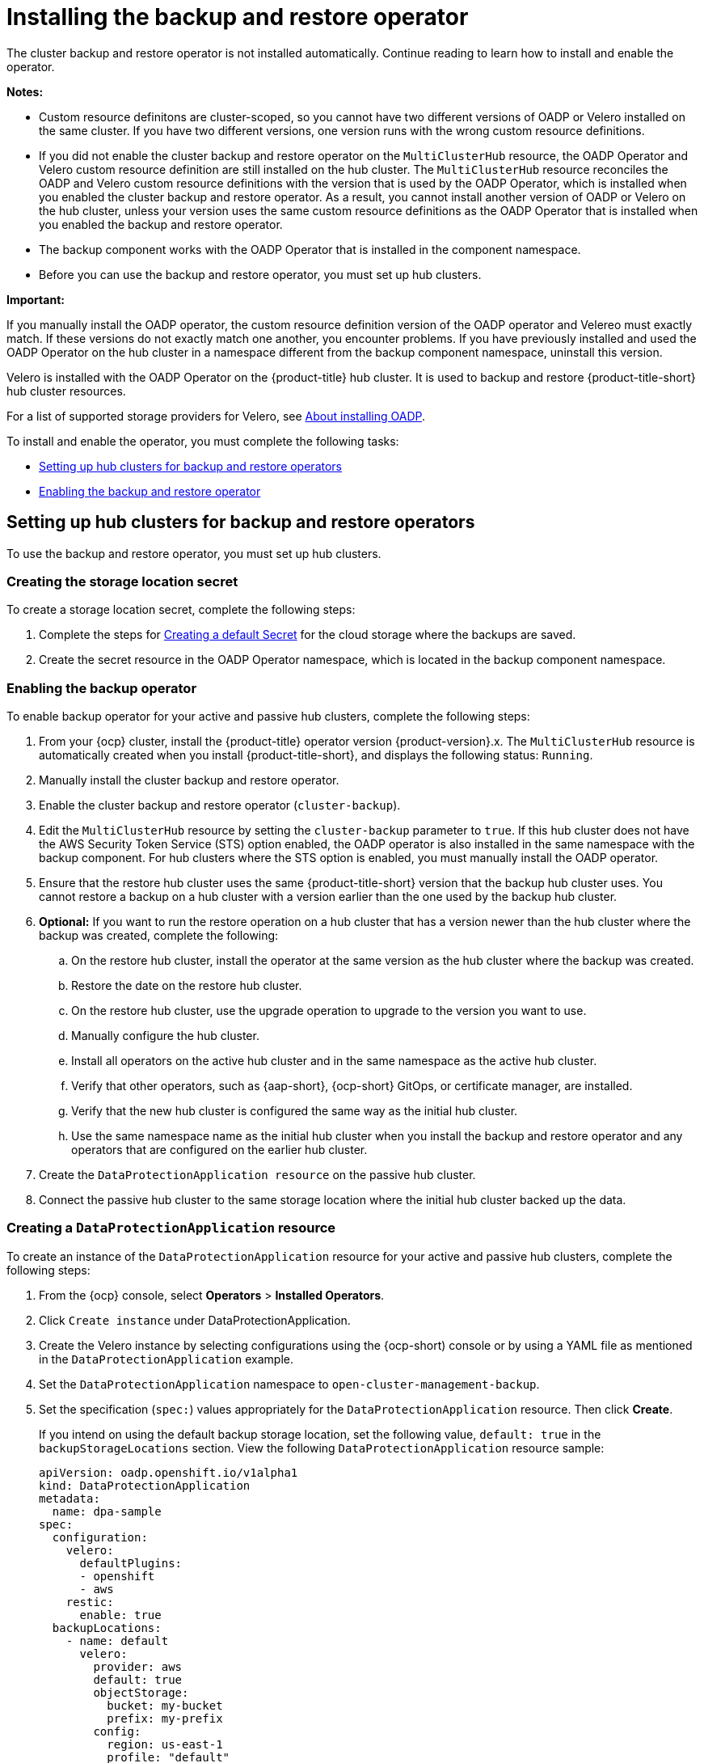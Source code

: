 [#dr4hub-install-backup-and-restore]
= Installing the backup and restore operator

The cluster backup and restore operator is not installed automatically. Continue reading to learn how to install and enable the operator.

*Notes:*

- Custom resource definitons are cluster-scoped, so you cannot have two different versions of OADP or Velero installed on the same cluster. If you have two different versions, one version runs with the wrong custom resource definitions.

- If you did not enable the cluster backup and restore operator on the `MultiClusterHub` resource, the OADP Operator and Velero custom resource definition are still installed on the hub cluster. The `MultiClusterHub` resource reconciles the OADP and Velero custom resource definitions with the version that is used by the OADP Operator, which is installed when you enabled the cluster backup and restore operator. As a result, you cannot install another version of OADP or Velero on the hub cluster, unless your version uses the same custom resource definitions as the OADP Operator that is installed when you enabled the backup and restore operator.

- The backup component works with the OADP Operator that is installed in the component namespace. 

- Before you can use the backup and restore operator, you must set up hub clusters. 

*Important:*

If you manually install the OADP operator, the custom resource definition version of the OADP operator and Velereo must exactly match. If these versions do not exactly match one another, you encounter problems. If you have previously installed and used the OADP Operator on the hub cluster in a namespace different from the backup component namespace, uninstall this version.

Velero is installed with the OADP Operator on the {product-title} hub cluster. It is used to backup and restore {product-title-short} hub cluster resources. 

For a list of supported storage providers for Velero, see link:https://docs.openshift.com/container-platform/4.14/backup_and_restore/application_backup_and_restore/installing/about-installing-oadp.html[About installing OADP].

To install and enable the operator, you must complete the following tasks:

* <<setting-up-hub-clusters-for-backup-and-restore-operators,Setting up hub clusters for backup and restore operators>>
* <<enabling-backup-restore,Enabling the backup and restore operator>>

[#setting-up-hub-clusters-for-backup-and-restore-operators]
== Setting up hub clusters for backup and restore operators 

To use the backup and restore operator, you must set up hub clusters. 

[#creating-the-storage-location-secret]
=== Creating the storage location secret 

To create a storage location secret, complete the following steps: 

. Complete the steps for link:https://access.redhat.com/documentation/en-us/openshift_container_platform/4.13/html/backup_and_restore/oadp-application-backup-and-restore#oadp-creating-default-secret_installing-oadp-aws[Creating a default Secret] for the cloud storage where the backups are saved. 
. Create the secret resource in the OADP Operator namespace, which is located in the backup component namespace.

[#enabling-the-backup-operator]
=== Enabling the backup operator 

To enable backup operator for your active and passive hub clusters, complete the following steps:

. From your {ocp} cluster, install the {product-title} operator version {product-version}.x. The `MultiClusterHub` resource is automatically created when you install {product-title-short}, and displays the following status: `Running`.
. Manually install the cluster backup and restore operator. 
. Enable the cluster backup and restore operator (`cluster-backup`). 
. Edit the `MultiClusterHub` resource by setting the `cluster-backup` parameter to `true`. If this hub cluster does not have the AWS Security Token Service (STS) option enabled, the OADP operator is also installed in the same namespace with the backup component. For hub clusters where the STS option is enabled, you must manually install the OADP operator. 
. Ensure that the restore hub cluster uses the same {product-title-short} version that the backup hub cluster uses. You cannot restore a backup on a hub cluster with a version earlier than the one used by the backup hub cluster. 
. *Optional:* If you want to run the restore operation on a hub cluster that has a version newer than the hub cluster where the backup was created, complete the following:
.. On the restore hub cluster, install the operator at the same version as the hub cluster where the backup was created. 
.. Restore the date on the restore hub cluster. 
.. On the restore hub cluster, use the upgrade operation to upgrade to the version you want to use. 
.. Manually configure the hub cluster.
.. Install all operators on the active hub cluster and in the same namespace as the active hub cluster. 
.. Verify that other operators, such as {aap-short}, {ocp-short} GitOps, or certificate manager, are installed. 
.. Verify that the new hub cluster is configured the same way as the initial hub cluster.
.. Use the same namespace name as the initial hub cluster when you install the backup and restore operator and any operators that are configured on the earlier hub cluster. 
. Create the `DataProtectionApplication resource` on the passive hub cluster. 
. Connect the passive hub cluster to the same storage location where the initial hub cluster backed up the data.

[#creating-a-dataprotectionapplication-resource]
=== Creating a `DataProtectionApplication` resource 

To create an instance of the `DataProtectionApplication` resource for your active and passive hub clusters, complete the following steps: 

. From the {ocp} console, select *Operators* > *Installed Operators*.
. Click `Create instance` under DataProtectionApplication.
. Create the Velero instance by selecting configurations using the {ocp-short) console or by using a YAML file as mentioned in the `DataProtectionApplication` example.
. Set the `DataProtectionApplication` namespace to `open-cluster-management-backup`.
. Set the specification (`spec:`) values appropriately for the `DataProtectionApplication` resource. Then click *Create*.
+
If you intend on using the default backup storage location, set the following value, `default: true` in the `backupStorageLocations` section. View the following `DataProtectionApplication` resource sample:
+
[source,yaml]
----
apiVersion: oadp.openshift.io/v1alpha1
kind: DataProtectionApplication
metadata:
  name: dpa-sample
spec:
  configuration:
    velero:
      defaultPlugins:
      - openshift
      - aws
    restic:
      enable: true
  backupLocations:
    - name: default
      velero:
        provider: aws
        default: true
        objectStorage:
          bucket: my-bucket
          prefix: my-prefix
        config:
          region: us-east-1
          profile: "default"
        credential:
          name: cloud-credentials
          key: cloud
  snapshotLocations:
    - name: default
      velero:
        provider: aws
        config:
          region: us-west-2
          profile: "default"
----


[#enabling-the-backup-and-restore-component-in-a-disconnected-environment]
=== Enabling the backup and restore component in a disconnected environment 

To enable the backup and restore component with {ocp} in a disconnected environment, complete the following steps: 

. Update the `MultiClusterHub` resource with the follwing annotation to override the source from which the OADP operator is installed. Create the annotation before the `cluster-backup` component is enabled on the `MultiClusterHub` resource:
+
[source,yaml]
----
apiVersion: operator.open-cluster-management.io/v1
kind: MultiClusterHub
metadata:
  annotations:
    installer.open-cluster-management.io/oadp-subscription-spec: '{"source": "redhat-operator-index"}'
----
+
. The `redhat-operator-index` is a custom name and represents the name of the `CatalogSource` resource that you define and use to access Red Hat OpenShift Operators in the disconnected environment. Run the following command to retrieve the `catalogsource`:
+
----
oc get catalogsource -A
----
+
The output might resemble the following:
+
----
NAMESPACE               NAME                         DISPLAY                       TYPE   PUBLISHER   AGE
openshift-marketplace   acm-custom-registry          Advanced Cluster Management   grpc   Red Hat     42h
openshift-marketplace   multiclusterengine-catalog   MultiCluster Engine           grpc   Red Hat     42h
openshift-marketplace   redhat-operator-index                                      grpc               42h
----

[#enabling-backup-restore]
== Enabling the backup and restore operator

The cluster backup and restore operator can be enabled when the `MultiClusterHub` resource is created for the first time. The `cluster-backup` parameter is set to `true`. When the operator is enabled, the operator resources are installed.

If the `MultiClusterHub` resource is already created, you can install or uninstall the cluster backup operator by editing the `MultiClusterHub` resource. Set `cluster-backup` to `false`, if you want to uninstall the cluster backup operator.

When the backup and restore operator is enabled, your `MultiClusterHub` resource might resemble the following YAML file:

[source,yaml]
----
apiVersion: operator.open-cluster-management.io/v1
  kind: MultiClusterHub
  metadata:
    name: multiclusterhub
    namespace: open-cluster-management
  spec:
    availabilityConfig: High
    enableClusterBackup: false
    imagePullSecret: multiclusterhub-operator-pull-secret
    ingress:
      sslCiphers:
        - ECDHE-ECDSA-AES256-GCM-SHA384
        - ECDHE-RSA-AES256-GCM-SHA384
        - ECDHE-ECDSA-AES128-GCM-SHA256
        - ECDHE-RSA-AES128-GCM-SHA256
    overrides:
      components:
        - enabled: true
          name: multiclusterhub-repo
        - enabled: true
          name: search
        - enabled: true
          name: management-ingress
        - enabled: true
          name: console
        - enabled: true
          name: insights
        - enabled: true
          name: grc
        - enabled: true
          name: cluster-lifecycle
        - enabled: true
          name: volsync
        - enabled: true
          name: multicluster-engine
        - enabled: true
          name: cluster-backup
    separateCertificateManagement: false
----

[#dr4hub-install-resources]
== Additional resources

- See link:https://velero.io/[Velero].

- See link:https://access.redhat.com/documentation/en-us/openshift_container_platform/4.13/html/backup_and_restore/oadp-application-backup-and-restore#oadp-s3-compatible-backup-storage-providers_about-installing-oadp[AWS S3 compatible backup storage providers] in the {ocp-short} documentation for a list of supported Velero storage providers.

- Learn more about the link:https://access.redhat.com/documentation/en-us/openshift_container_platform/4.13/html/backup_and_restore/oadp-application-backup-and-restore#oadp-installing-dpa_installing-oadp-aws[_DataProtectionApplication_] resource.
                                                                                       

